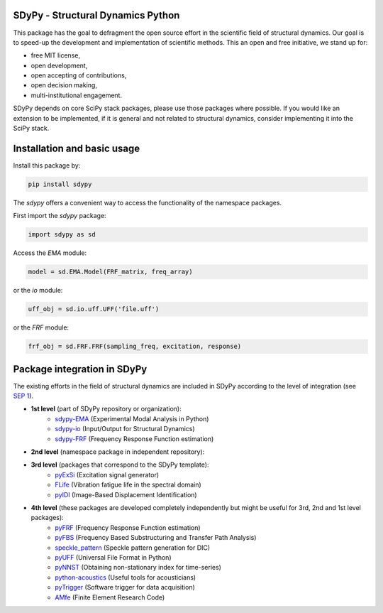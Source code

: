 |pytest| |documentation|

SDyPy - Structural Dynamics Python
----------------------------------

This package has the goal to defragment the open source effort in the scientific field 
of structural dynamics. Our goal is to speed-up the development and implementation of scientific
methods. This an open and free initiative, we stand up for:

- free MIT license,
- open development,
- open accepting of contributions,
- open decision making,
- multi-institutional engagement.

SDyPy depends on core SciPy stack packages, please use those packages where possible. If you 
would like an extension to be implemented, if it is general and not related to structural dynamics,
consider implementing it into the SciPy stack.


Installation and basic usage
----------------------------

Install this package by:

.. code-block:: console

    pip install sdypy

The `sdypy` offers a convenient way to access the functionality of the namespace packages.

First import the `sdypy` package:

.. code-block:: python

    import sdypy as sd

Access the `EMA` module:

.. code-block:: python

    model = sd.EMA.Model(FRF_matrix, freq_array)

or the `io` module:

.. code-block:: python

	uff_obj = sd.io.uff.UFF('file.uff')

or the `FRF` module:

.. code-block:: python

	frf_obj = sd.FRF.FRF(sampling_freq, excitation, response)


Package integration in SDyPy
----------------------------

The existing efforts in the field of structural dynamics are included in SDyPy according to
the level of integration (see `SEP 1 <https://github.com/sdypy/sdypy/blob/main/docs/seps/sep-0001.rst>`_).

- **1st level** (part of SDyPy repository or organization):
   - `sdypy-EMA <https://github.com/sdypy/sdypy-EMA>`_ (Experimental Modal Analysis in Python)
   - `sdypy-io <https://github.com/sdypy/sdypy-io>`_ (Input/Output for Structural Dynamics)
   - `sdypy-FRF <https://github.com/sdypy/sdypy-FRF>`_ (Frequency Response Function estimation)

- **2nd level** (namespace package in independent repository):
   
- **3rd level** (packages that correspond to the SDyPy template):
   - `pyExSi <https://github.com/ladisk/pyExSi>`_ (Excitation signal generator)
   - `FLife <https://github.com/ladisk/FLife>`_ (Vibration fatigue life in the spectral domain)
   - `pyIDI <https://github.com/ladisk/pyidi>`_ (Image-Based Displacement Identification)
   
- **4th level** (these packages are developed completely independently but might be useful for 3rd, 2nd and 1st level packages):
   - `pyFRF <https://github.com/openmodal/pyFRF>`_ (Frequency Response Function estimation)
   - `pyFBS <https://gitlab.com/pyFBS/pyFBS>`_ (Frequency Based Substructuring and Transfer Path Analysis)
   - `speckle_pattern <https://github.com/ladisk/speckle_pattern>`_ (Speckle pattern generation for DIC)
   - `pyUFF <https://github.com/ladisk/pyuff>`_ (Universal File Format in Python)
   - `pyNNST <https://github.com/LolloCappo/pyNNST>`_ (Obtaining non-stationary index for time-series)
   - `python-acoustics <https://github.com/python-acoustics/python-acoustics>`_ (Useful tools for acousticians)
   - `pyTrigger <https://github.com/ladisk/pyTrigger>`_ (Software trigger for data acquisition)
   - `AMfe <https://github.com/AppliedMechanics/AMfe>`_ (Finite Element Research Code)


..  |documentation| image:: https://readthedocs.org/projects/sdypy/badge/?version=latest
    :target: https://sdypy.readthedocs.io/en/latest/?badge=latest
    :alt: Documentation Status

.. |pytest| image:: https://github.com/sdypy/sdypy/actions/workflows/python-package.yml/badge.svg
    :target: https://github.com/sdypy/sdypy/actions
